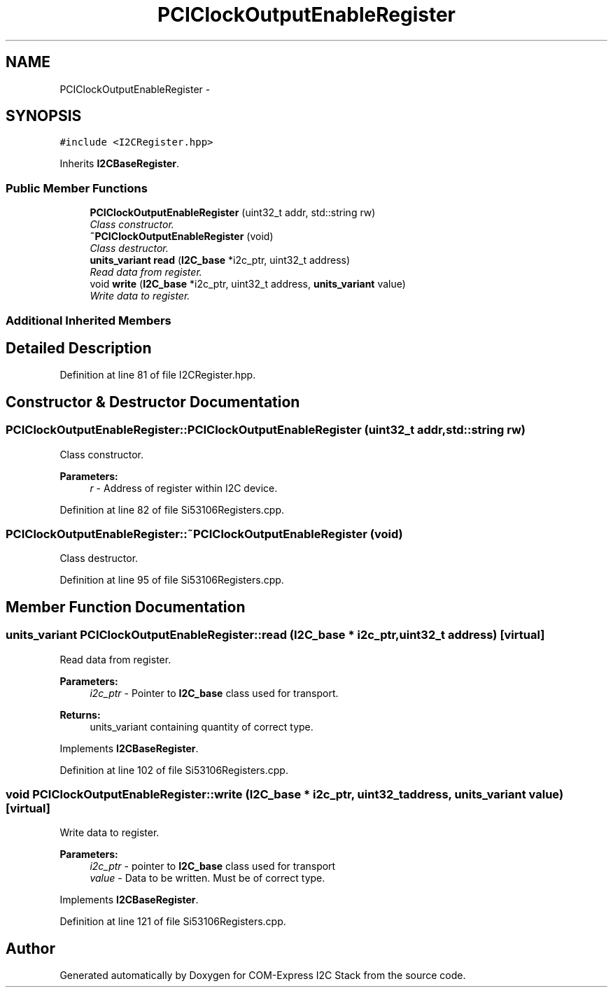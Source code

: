 .TH "PCIClockOutputEnableRegister" 3 "Tue Aug 8 2017" "Version 1.0" "COM-Express I2C Stack" \" -*- nroff -*-
.ad l
.nh
.SH NAME
PCIClockOutputEnableRegister \- 
.SH SYNOPSIS
.br
.PP
.PP
\fC#include <I2CRegister\&.hpp>\fP
.PP
Inherits \fBI2CBaseRegister\fP\&.
.SS "Public Member Functions"

.in +1c
.ti -1c
.RI "\fBPCIClockOutputEnableRegister\fP (uint32_t addr, std::string rw)"
.br
.RI "\fIClass constructor\&. \fP"
.ti -1c
.RI "\fB~PCIClockOutputEnableRegister\fP (void)"
.br
.RI "\fIClass destructor\&. \fP"
.ti -1c
.RI "\fBunits_variant\fP \fBread\fP (\fBI2C_base\fP *i2c_ptr, uint32_t address)"
.br
.RI "\fIRead data from register\&. \fP"
.ti -1c
.RI "void \fBwrite\fP (\fBI2C_base\fP *i2c_ptr, uint32_t address, \fBunits_variant\fP value)"
.br
.RI "\fIWrite data to register\&. \fP"
.in -1c
.SS "Additional Inherited Members"
.SH "Detailed Description"
.PP 
Definition at line 81 of file I2CRegister\&.hpp\&.
.SH "Constructor & Destructor Documentation"
.PP 
.SS "PCIClockOutputEnableRegister::PCIClockOutputEnableRegister (uint32_t addr, std::string rw)"

.PP
Class constructor\&. 
.PP
\fBParameters:\fP
.RS 4
\fIr\fP - Address of register within I2C device\&. 
.RE
.PP

.PP
Definition at line 82 of file Si53106Registers\&.cpp\&.
.SS "PCIClockOutputEnableRegister::~PCIClockOutputEnableRegister (void)"

.PP
Class destructor\&. 
.PP
Definition at line 95 of file Si53106Registers\&.cpp\&.
.SH "Member Function Documentation"
.PP 
.SS "\fBunits_variant\fP PCIClockOutputEnableRegister::read (\fBI2C_base\fP * i2c_ptr, uint32_t address)\fC [virtual]\fP"

.PP
Read data from register\&. 
.PP
\fBParameters:\fP
.RS 4
\fIi2c_ptr\fP - Pointer to \fBI2C_base\fP class used for transport\&. 
.RE
.PP
\fBReturns:\fP
.RS 4
units_variant containing quantity of correct type\&. 
.RE
.PP

.PP
Implements \fBI2CBaseRegister\fP\&.
.PP
Definition at line 102 of file Si53106Registers\&.cpp\&.
.SS "void PCIClockOutputEnableRegister::write (\fBI2C_base\fP * i2c_ptr, uint32_t address, \fBunits_variant\fP value)\fC [virtual]\fP"

.PP
Write data to register\&. 
.PP
\fBParameters:\fP
.RS 4
\fIi2c_ptr\fP - pointer to \fBI2C_base\fP class used for transport 
.br
\fIvalue\fP - Data to be written\&. Must be of correct type\&. 
.RE
.PP

.PP
Implements \fBI2CBaseRegister\fP\&.
.PP
Definition at line 121 of file Si53106Registers\&.cpp\&.

.SH "Author"
.PP 
Generated automatically by Doxygen for COM-Express I2C Stack from the source code\&.
